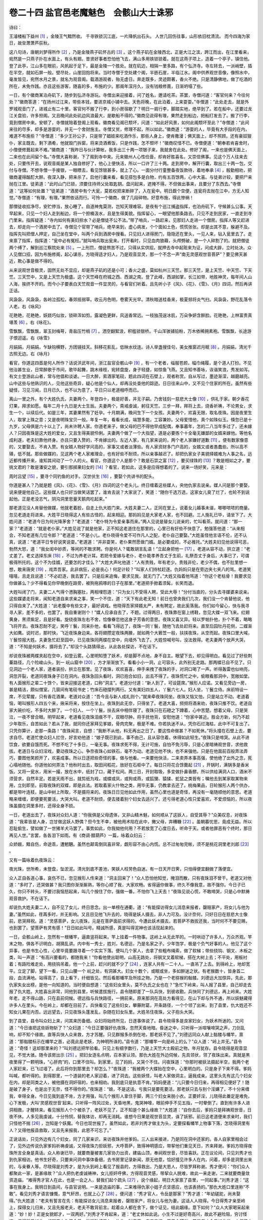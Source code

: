 卷二十四 盐官邑老魔魅色　会骸山大士诛邪
========================================
诗曰：

王濬楼船下益州 [#f1]_ ，金陵王气黯然收。 千寻铁锁沉江底，一片降帆出石头。 人世几回伤往事，山形依旧枕清流。 而今四海为家日，故垒萧萧芦荻秋。

这八句诗，唐朝刘梦得所作 [#f2]_ ，乃是金陵燕子矶怀古的 [#f3]_ 。这个燕子矶在金陵西北，正是大江之滨，跨江而出，在江里看来，宛然是一只燕子扑在水面上，有头有翅。昔贤好事者恐怕他飞去，满山多用铁锁锁着。就在这燕子项上，造着一个亭子，镇住他。登了此亭，江山多在眼前，风帆起于足下，最是金陵一个胜处。就在矶边，相隔一里多路，有个弘济寺。寺左转去，一派峭壁，插在半空，就如石屏一般。壁尽处，山崖回抱将来。当时寺僧于空处建个阁，半嵌石崖，半临江水。阁中供养观世音像，像照水中，毫发皆见，宛然水月之景，就名为观音阁。载酒游观者，殆无虚日。奔走既多，灵迹颇著，香火不绝。只是清静佛地，做了吃酒的所在，未免作践。亦且这些游客，随喜的多，布施的少。那阁年深月久，没有钱粮修葺，日渐坍塌了些。

一日，有个徽商某泊舟矶下，随步到弘济寺游玩。寺僧出来迎接着，问了姓名，邀请吃茶。茶罢，寺僧问道：“客官何来？今往何处？”徽商答道：“在扬州过江来，带些本钱，要进京城小铺中去。天色将晚，在此泊着，上来耍耍。”寺僧道：“此处走去，就是外罗城观音门了，进城止有二十里，客官何不搬了行李，到小房宿歇了？明日一肩行李，脚踏实地，绝早到了。若在船中，还要过龙江关盘验，许多担阁。又且晚间此处矶边风浪最大，是歇船不得的。”徽商见说得有理，果然走到船边，把船打发去了。搬了行李，竟到僧房中来。安顿了，寺僧就陪着登阁上观看。徽商看见阁已颓坏，问道：“如此好风景，如何此阁颓坏至此？”寺僧道：“此间来往的尽多，却多是游耍的，并无一个舍财施主。寺僧又贫，修理不起，所以如此。”徽商道：“游耍的人，毕竟有大手段的在内，难道不布施些？”寺僧道：“多少王孙公子，只是带了娼妓来吃酒作乐，那些人身上，便肯撒漫；佛天面上，却不照顾。还有豪奴狠仆，家主既去，剩下酒肴，他就毁门拆窗，将来烫酒煮饭，只是作践，怎不颓坏！”徽商叹惜不已。寺僧便道：“朝奉若肯喜舍时，小僧便修葺起来不难。”徽商道：“我昨日与伙计算帐，我多出三十两一项银子来，我就舍在此处。修好了阁，一来也是佛天面上，二来也在此间留个名。”寺僧大喜称谢，下了阁到寺中来。元来徽州人心性俭啬，却肯好胜喜名，又崇信佛事。见这个万人往来去处，只要传开去，说观音阁是某人独自修好了，他心上便快活，所以一口许了三十两。走到房中，解开行囊，取出三十两一包，交付与寺僧。不想寺僧一手接银，一眼瞟去，看见馀银甚多，就上了心。一面分付行童整备夜饭款待，着地奉承 [#f4]_ ，殷勤相劝，把徽商灌得酩酊大醉。夜深入静，把来杀了。启他行囊来看，看见搭包多是白物，约有五百馀两，心中大喜。与徒弟计较，要把尸来抛在江里。徒弟道：“此时山门已锁，须要住持师父处取匙钥。盘问起来，遮掩不得。不但做出事来，且要分了东西去。”寺僧道：“这等如何处置？”徒弟道：“酒房中有个大瓮，莫若权把来断碎了，入在瓮中。明日觑个空便，连瓮将去抛在江中，方无人知觉。”寺僧道：“有理，有理。”果然依话而行。可怜一个徽商，做了几段碎物。好意布施，得此惨祸！

那僧徒收拾净尽，安贮停当，放心睡了。自道神鬼莫测，岂知天理难容。是夜有个巡江捕盗指挥，也泊舟矶下，守候甚么公事。天早起来，只见一个妇人走到船边，将一个担桶汲水，且是生得美貌。指挥留心，一眼望他那条路去。只见不走到民家，一直走到寺门里来。指挥疑道：“寺内如何有美妇担水？必是僧徒不公不法。”带了哨兵，一路赶来，见那妇人走进一个僧房。指挥人等又赶进去，却走向一个酒房中去了。寺僧见个官带了哨兵，绝早来到，虚心病发，个个面如土色，慌慌张张。却是出其不意，躲避不及。指挥先叫把僧人押定，自己坐在堂中，叫两个兵到酒房中搜看。只见妇人进得房门，隐隐还在里头，一见人来，钻入瓮里去了。走来禀了指挥，指挥道：“瓮中必有冤枉。”就叫哨兵取出瓮来。打开看时，只见血肉狼藉，头颅劈破，是一个人碎割了的。就把僧徒两个缚了，解到巡江察院处来 [#f5]_ 。一上刑罚，僧徒熬苦不过，只得从实供招，就押去寺中起赃来为证，问成大辟，立时处决。众人见僧口招，因为布施修阁，起心谋杀，方晓得适才妇人，乃是观音显灵，那一个不念一声“南无灵感观世音菩萨”？要见佛天甚近，欺心事是做不得的。

从来说观世音极灵，固然无处不显应，却是燕子矶的还是小可；香火之盛，莫如杭州三天竺。那三天竺，是上天竺、中天竺、下天竺。三天竺中，又是上天竺为极盛。这个天竺峰在府城之西、西湖之南。登了此峰，西湖如掌，长江如带，地胜神灵，每年间人山人海，挨挤不开的。而今小子要表白天竺观音一件显灵的，与看官们听着。且先听小子《风》、《花》、《雪》、《月》四词，然后再讲正话。

风袅袅，风袅袅，各岭泣孤松，春郊摇弱草。收云月色明，卷雾天光早。清秋暗送桂香来，极夏频将炎气扫。风袅袅，野花乱落令人老。右《咏风》

花艳艳，花艳艳，妖娆巧似妆，锁碎浑如剪。露凝色更鲜，风送香常远。一枝独茂逞冰肌，万朵争妍含醉脸。花艳艳，上林富贵真堪羡 [#f6]_ 。右《咏花》。

雪飘飘，雪飘飘，翠玉封梅萼，青盐压竹梢 [#f7]_ 。洒空翻絮浪，积槛锁银桥。千山浑骇铺铅粉，万木依稀拥素袍。雪飘飘，长途游子恨迢遥。右《咏雪》

月娟娟，月娟娟，乍缺钩横野，方团镜挂天。斜移花影乱，低映水纹连。诗人举盏搜佳句，美女推窗迟月眠 [#f8]_ 。月娟娟，清光千古照无边。右《咏月》

看官，你道这四首是何人所作？话说洪武年间，浙江盐官会骸山中 [#f9]_ ，有一个老者，缁服苍颜，幅巾绳履，是个道人打扮。不见他治甚生业，日常醉歌于市间，歌毕起舞，跳木缘枝，宛转盘旋，身子轻捷，如惊鱼飞燕。又且知书善咏，诙谐笑浪，秀发如泻。有文士登游此山者，常与他倡和谈谑。一日大醉，索酒家笔砚，题此四词在石壁上，观者称赏。自从写过，墨迹渐深，越磨越亮。山中这些与他熟识的人，见他这些奇异，疑心他是个仙人，却再没处查他的踪迹。日日往来山中，又不见个住家的所在。虽然有些疑怪，习见习闻，日月已久，也不以为意了，平日只以老道相呼而已。

离山一里之外，有个大姓仇氏，夫妻两个。年登四十，极是好善，并无子嗣。乃舍钱刻一慈悲大士像 [#f10]_ ，供礼于家。朝夕香花灯果，拜求如愿。每年二月十九日是大士生辰。夫妻两个，斋戒虔诚，躬往天竺。三步一拜，拜将上去，烧香祈祷，不论男女，求生一个，以续后代。如是三年，其妻果然有了妊孕。十月期满，晚间生下一个女孩。夫妻两个，欢喜无限，取名夜珠。因是夜里生人，取掌上珠之意；又是夜明珠宝贝一般。年复一年，看看长成，端慧多能，工容兼妙。父母爱惜他，真个如珠似玉。倏忽已是十九岁，父母俱是六十以上了，尚未许聘人家。你道老来子，做父母的巴不得他早成配偶，奉事暮年，怎的二八当年多过了，还未嫁人？只因夜珠是这大姓的爱女，又且生得美貌伶俐。夫妻两个做了一个大指望，道是必要拣个十全毫无嫌鄙的女婿来嫁他。等他名成利遂，老夫妇靠他终身。亦且只要入赘的，不肯嫁出的。左近人家，有几家来说的，两个老人家嫌好道歉 [#f11]_ 。便有数家像意的，又要娶去，不肯入赘。有女婿人物好学问高的，家事又或者淡薄些。有人家资财多门户高的，女婿又或者愚蠢些。所以高不辏，低不就。那些做媒的，见这两个老人家难理会，也有好些不耐烦，所以亲事越迟了。却把仇家女子美貌择婿难为人事之名，远近都传播开来，谁知其间动了一个人的火。看官，你道这个人是那个？敢是石崇之富 [#f12]_ ，要买绿珠的 [#f13]_ ？敢是相如之才，要挑文君的？敢是潘安之貌，要引那掷果妇女的 [#f14]_ ？看官，若如此，这多是应得想着的了。说来一场好笑，元来是：

周时吕望 [#f15]_ ，要寻个同钓鱼的对手。汉世伏生 [#f16]_ ，要娶个共讲书的配头。

你道是甚人？乃就是题《风》、《花》、《雪》、《月》四词的这个老头儿。终日缠着这些媒人，央他仇家去说亲。媒人问是那个要娶，说来便是他自己。这些媒人也只好当做笑话罢了，谁肯去说？大家说了，笑道：“随你千选万选，这家女儿臭了烂了，也轮不到说起他。正是老没志气，阴沟洞里思量天鹅肉吃起来。”

那老道见没人肯替他做媒，他就老着脸，自走上仇大姓门来。大姓夫妻二人，正同在堂上，说着女儿婚事未谐，唧唧哝哝的商量。忽见老道走将进来。大姓平日晓得这人有些古怪的，起来相迎。那妈妈见是大家老人家，也不回避。三人施礼已毕，请坐下了。大姓问道：“老道今日为何光降茅舍？”老道道：“老仆特为令爱亲事而来。”两人见说是替女儿说亲的，忙叫看茶。就问道：“那一家？”老道道：“就是老仆家。”大姓见说了就是他家，正不知这老道住在那里的，心里已有好些不快意了。勉强答他道：“从来相会，不知老道有几位令郎？”老道道：“不是小儿。老仆晓得令爱不可作凡人之配，老仆自己要娶。”大姓虽怪他言语不伦，还不认真，说道：“老道平日专好说笑说耍。”老道道：“并非耍笑，老仆果然愿做门婿。是必要成的，不必推托。”大姓夫妇见他说得可恶，勃然大怒，道：“我女闺中妙质，等闲的不敢求聘。你是何人？辄敢胡言乱语！”立起身把他一 [#f17]_ 。老道从容不动，拱立道：“老丈差了。老丈选择东床 [#f18]_ ，不过为养老计耳。若把令爱嫁与老仆，老仆能孝养吾丈于生前，礼祭吾丈于身后，大事已了，可谓极得所托的。这个不为佳婿，还要怎的才佳么？”大姓大声叱他道：“人有贵贱，年有老少。贵贱非伦，老少不偶，也不肚里想一想，敢来唐突 [#f19]_ ，戏弄吾家。此非病狂，必是丧心！何足计较？”叫家人们持杖赶逐。仇妈妈只是在旁边夹七夹八的骂。老道笑嘻嘻，且走且说道：“不必赶逐，我去罢了。只是后来追悔，要求见我，就无门了。”大姓又指着他骂道：“你这个老枯骨！我要求见你做甚么？少不得看见你早晚倒在路旁，被狗拖鸦啄的日子在那里。”老道把手掀着须髯，长笑而退。

大姓叫闭了门，夫妻二人气得个懑胸塞肚，两相埋怨道：“只为女儿不受得人聘，受此大辱！”分付当直的，分头去寻媒婆来说亲。这些媒婆走将来，闻知老道自来求亲之事，笑一个不住，道：“天下有此老无知！前日也曾央我们几次，我们没一个肯替他说，他只得自来了。”大姓道：“此老腹中有些文才，最好调戏。他晓得吾家择婿太严，未有聘定，故此奚落我。你们如今留心，快与我寻寻人家，差不多的，也罢了。我自重谢则个！”媒人应承自去了，不题。过得两日，夜珠靠在窗上绣鞋，忽见大蝶一双飞来。红翅黄身，黑须紫足，且是好看。旋绕夜珠左右不舍，恰像眷恋他这身子芳香的意思。夜珠又喜又异。轻以罗帕扑他，扑个不着，略略飞将开去。夜珠忍耐不定，笑呼丫鬟，同来扑他，看看飞得远了，夜珠一同丫鬟，随他飞去处赶将来。直至后园牡丹花侧，二蝶渐大如鹰。说时迟，那时快，飞近夜珠身边来。各将翅攒定夜珠两腋，就如两个大箬笠一般，扶挟夜珠，从空而起。夜珠口里大喊，丫鬟惊报大姓。夫妻急忙赶至园中，已见夜珠同两蝶在空中，向墙外飞去了。大姓惊喊号叫，没法救得。老夫妻两个放声大哭，道：“不知是何妖术，摄将去了。”却没个头路猜得出，从此各处探访，不在话下。

却说夜珠被两蝶夹起在空中，如登云雾。心里明知堕了妖术，却是脚不点地，身不自主。眼望下去，却见得明白。看见过了好些荆蓁路径，几个险峻山头，到一 岏山窟中 [#f20]_ ，方才渐渐放下。看看小小一洞，止可容头，此外别无走路。那两蝶已自不见了。只见洞边一个老人家，道者装扮，拱立在那里。见了夜珠，欢欢喜喜，伸手来拽了夜珠的手，对洞口喝了一声。听得轰雷也似响亮，洞忽开裂，老道同夜珠身子已在洞内。夜珠急回头看时，洞已抱合如旧，出去不得了。夜珠慌忙之中，偷眼看那洞中，宽敞如堂。有人面猴形之辈二十馀个，皆来迎接这老道，口称“洞主”。老道分付道：“新人到了，可设筵席。”猴形人应诺。又看见旁边一房，甚是精洁，颇似僧室。几窗间有笔砚书史；竹床石磴摆列两行。又有美妇四五人，丫鬟六七人。妇人坐，丫鬟立侍。床前特设一席，不见荤腥，只有香花酒果。老道对众道：“吾今且与新人成礼则个。”就来牵夜珠同坐。夜珠又恼又怕，只是站立不动。老道着恼，喝叫猴形人四五个来，揪采将来，按住在坐上。夜珠到此无奈，只得坐了。老道大喜，频频将酒来劝，夜珠只推不饮。老道自家大碗价吃，不多时大醉了。一个妇人、一个丫鬟，扶去床中相伴寝了。夜珠只在石磴之下蹲着，心中苦楚。想着父母，只是哭泣，一夜不曾合眼。明早起来，老道看见夜珠泪痕不干，双眼尽肿。将手抚他背，安慰他道：“你家中甚近。胜会方新，何乃不趁少年取乐，自苦如此？若从了我，就同你还家拜见爹娘，骨肉完聚，极是不难。你若执迷不从，凭你石烂海枯，此中不可复出了。只凭你算计，走那一条路！”夜珠闻言，自想：“我断不从他，料无再出之日了。要这性命做甚？不如死休。”将头撞在石壁上去，要求自尽。老道忙使众妇人拦住，好言劝他道：“娘子既已到此，事不由己，且从容住着。休得如此轻生。”夜珠只是啼哭。从此不进饮食，欲要自饿而死。不想不吃了十多日，一毫无事。夜珠求死不得，无计可施，自怕不免污辱，只是心里暗祷观世音，求他救拔。老道日与众妇淫戏，要动夜珠之心。争奈夜珠心如铁石，毫不为动。老道见他不快，也不来强他。只是在他面前百般弄法弄巧，要图他笑颜开了，欢喜成事。所以日逐把些奇怪的事，做与他看。一来要他快活，二来卖弄本事高强，使他绝了出外之念，死心塌地随他。你道他如何弄法？他秋时出去，取田间稻花，放好在石柜中了。每日只将花合馀爨起 [#f21]_ ，开锅时，满锅多是香米饭。又将一瓮水，用米一撮，放在水中，纸封了口，藏于松间。两三日，开封取吸，多变做扑鼻香醪。所以供给满洞人口，酒米不须营求，自然丰足。若是天雨不出，就剪纸为戏，或蝶或凤，或狗或燕，或狐狸、猿猱、蛇鼠之类皆有；嘱他去到某家取某物来用，立刻即至。前取夜珠的双蝶，即是此法。若取着家火什物之类，用毕无事，仍教拿去还了。桃梅果品，日轮猴形人两个供办，都是带叶连枝，是山中树上所取，不是摄将来的。夜珠日日见他如此作用，虽然心里也道是奇怪，再没有一毫随顺他的意思。老道略来缠缠，即便要死要活，大哭大叫。老道不耐烦，便去搂着别个妇女去适兴了。还亏得老道心性只爱喜欢，不爱烦恼的，所以夜珠虽摄在洞里多时，还得全身不损。

一日，老道出去了，夜珠对众妇人道：“你我俱是父母遗体，又非山精木魅，如何顺从了这妖人，自受其辱？”众美叹息，对夜珠道：“我辈皆是人身，岂甘做这妖人野偶？但今生不幸，被他用术陷在此中，撇父母，弃糟糠 [#f22]_ 。虽朝暮忧思，竟成无益。所以忍耻偷生，譬如做了一世猪羊犬马罢了。事势如此，你我拗他何用？不若放宽了心度日去，听命于天。或者他罪恶有个终时，那日再见人世。”言罢，各各泪下如雨。有《商调·醋葫芦》一篇，咏着众妇云：

众娇娥，黯自伤，命途乖，遭魍魉。虽然也颠鸾倒凤喜非常，觑形容不由心内慌。总不过匆匆完帐，须不是桃花洞里老刘郎 [#f23]_ 。

又有一篇咏着仇夜珠云：

夜光珠，世所希，未登盘，坠淤泥。清光到底不差池，笑妖人枉劳色自迷。有一日天开日霁，只怕得便宜翻做了落便宜。

众人正自各道心事，哀伤不已，忽见猴形人传来道：“洞主回来了！”众人恐怕他知觉，掩泪而散，只有夜珠泪不曾干。老道又对他道：“多时了，还哭做甚？我只图你渐渐厮熟，等你心顺了我，大家欢畅。省得逼你做事，终久不像我意，故不强你。今日子已久，你只不转头，不要讨我恼怒起来，叫几个按住了你，强做一番。不怕你飞上天去！”夜珠见说心慌，不敢啼哭，只是心中默祷观音救护。不在话下。

却说仇大姓夫妻二人，自不见了女儿，终日思念。出一单榜在通衢，道：“有能探访得女儿消息来报者，罄赔家产，将女儿与他为妻。”虽然如此，荏苒多时，并无影响。又且目见他飞升去的，晓得是妖人摄去，非人力可及。没计奈何，只好日日在慈悲大士像前，悲哭拜祝。道：“灵感菩萨，女儿夜珠，元是在菩萨面前求得的。今遭此妖术摄去，若菩萨不救拔还我，当时何不不要见赐，也到罢了。望菩萨有灵有感！”日日如此叫号。精诚所感，真是叫得泥神也该活现起来的。

一日，会骸山岭上，忽然有一根幡竿，逼直竖将起来。竿上挂着一件物事。这岭上从无此竿的。一时哄动了许多人，万众齐观。竿末之物，俱各不识明白，胡猜乱讲。内中有一秀士，姓刘，名德远，乃是名家之子。少年饱学，极是个负气好事的人。他见了这个异事，也是书生心性，心里毕竟要跟寻着一个实实下落。便叫几个家人，去拿了些粗布绳索，做了软梯；带些挠钩、钢叉、木板之类，叫一声道：“有高兴要看的，都随我来！”你看他使出聪明，山高无路处，将钢叉叉着软梯，搭在大树上去；不平处，用板衬着；有路险难走处，用挠钩吊着。他一个上前，赶兴的就不少了 [#f24]_ ，连家人共有一二十人，一直吊了上去。到得岭上，地却宽平。立定了脚，望下一看，只见山腰一个 岏之处，有洞甚大。妇女十数个，或眠或坐，多如醉迷之状。有老猴数十，皆身首二段，血流满地。站得高了，自上看下，纤细皆见。然后看那幡竿及所挂之物，乃是一个老猕猴的骷髅。刘德远大加惊异。先此，那仇家失女出榜，是他一向知道的。当时便自想道：“这些妇女里头，莫不仇氏之女也在？”急忙下岭来，叫人报了县里，自己却走去报了仇大姓。大姓喜出非常，同他到县里，听候遣拔施行。县令随即差了一队兵快，到彼收勘。兵快同了刘德远，再上岭来。大姓年老，走不得山路，只在县前伺候。德远指与兵快路径，一拥前来。原来那洞在高处方看得见，在山下却与外不通，所以妖魅藏得许多人在里头。今在岭上，却都在目前了。兵快看见了这些妇女，攀藤附葛，开条路径，一个个领了出来。到了县里，仇大姓还不知女儿果在内否。远远望去，只见夜珠头蓬发乱，杂随在妇女队里。大姓吊住夜珠，父子抱头大哭。

到了县堂，县令叫众妇上来，问其来历备细。众妇将始终所见，日逐事体说了。县令晓得多是良家妇女，为妖术所迷的。又问道：“今日谁把这些妖物斩了？”众妇道：“今日正要强奸仇夜珠，忽然天昏地暗。昏迷之中，只听得一派喧嚷啼哭之声，刀剑乱响，却不知个缘故。直等兵快人众来救，方才苏醒。只见群猴多杀倒在地，那老妖不见了。”刘德远同众人献上骷髅与幡竿，禀道：“那骷髅标示在幡竿之首，必竟此是老妖，为神明所诛的。”县令道：“那幡竿一向是岭上的么？”众人道：“岭上并无。”县令道：“奇怪！这却那里来的？”叫刘德远把竿验看。只见上有细字数行，乃是上天竺大士殿前之物，年月犹存。县令晓得是观音显见，不觉大骇。随令该房出示 [#f25]_ 。把妇女逐名点明，召本家认领。那仇大姓在外边伺候，先具领状，领了夜珠出来。真就是黑夜里得了一颗明珠，“心肝肉”的，口里不住叫。到家里，见了妈妈，又哭个不住。问夜珠道：“你那时被妖法摄起半空，我两个老人家赶来，已飞过墙了。此后将你到那里去？却怎么？”夜珠道：“我被两个大蝶抬在空中，心里明白的。只是身子下来不得。爹妈叫喊，都听得的。到得那里，一个道装的老人家迎着，进了洞去。这些妖怪，叫老人家做洞主，逼我成亲。这里头先有这几个妇女在内，却是同类之人，被他摄在洞奸宿的，也来相劝。我到底只是执意不肯。”妈妈便道：“儿只要今日归来，再得相见便好了！随是破了身子，也是出于无奈，怪不得你的。”夜珠道：“娘，不是这话。亏我只是要死要活，那老妖只去与别个淫媾了，不十分来缠我，幸得全身。今日见我到底不肯，方才用强，叫几个猴形人拿住手脚，两三个妇女来脱小衣。正要奸淫，儿晓得此番定是难免，心下发极，大叫‘灵感观世音’起来。只听得一阵风过处，天昏地黑，鬼哭神嚎，眼前伸手不见五指，一时晕倒了。直到有许多人进洞相救，才醒转来。看见猴形人个个被杀了，老妖不见了，正不知是个甚么缘故？”大姓道：“自你去后，爹妈只是拜祷观世音，日夜不休。人多见我虔诚，十分怜悯，替我体访，却再无消耗。谁想今日果是观世音显灵，诛了妖邪。前日这老道便来求亲时，我们只怪他不揣 [#f26]_ ，岂知是个妖魔。今日也现世报了。虽然如此，若非刘秀才做主为头，定要探看幡竿上物事下落，怎晓得洞里有人？又得他报县救取，又且先来报我，此恩不可忘了。”

正说话处，只见外边有几个妇女，同了几家亲识，来访夜珠并他爹妈。三人出来接进，乃是同在洞中还家的。各人自家里相会过了，见外边传说仇家爹妈祈祷虔诚，又得夜珠力拒妖邪，大呼菩萨，致得神明感应，带挈他们重见天日，齐来拜谢。爹妈方晓得夜珠所言全身是真话。众人称谢已毕，就要商量被害几家协力出资，建庙山顶，奉祠观世音，尽皆喜跃。正在议论间，只见刘秀才也到仇家相访。他书生好奇，只要来问洞中事体备细，去书房里记录新闻，原无他意，恰好撞见许多人在内，问着，却多是洞里出来的，与亲眷人等。尽晓得是刘秀才，是为头到岭上看见了报县的，方得救出，乃是大恩人，尽皆罗拜称谢。秀才便问：“你们众人都聚此一家，是甚缘故？”众人把仇老虔诚祷神，女儿拒奸呼佛，方得观音灵感，带挈众人脱难，故此一来走谢，二来就要商量敛资造庙。“难得秀才官人在此，也是一会之人，替我们起个疏头 [#f27]_ ，说个缘起，明日大家禀了县里，一同起事。”刘秀才道：“这事在我身上。我明日到县间，与县官说明。一来是造庙的事，二来难得仇家小姐子贞坚感应，也该表扬的。”那仇大姓口里连称“不敢”。看见刘秀才语言慷慨，意气轩昂，也就上心了 [#f28]_ 。便问道：“秀才官人，令岳是那家？”秀才道：“年幼磋跎，尚未娶得。”仇大姓道：“老夫有誓言在先：有能探访女儿消息来报者，罄赔家产，将女儿与他为妻。这话人人晓得。今日得秀才亲至岭上，探得女儿归来，又且先报老夫，老夫不敢背前言。趁着众人都在舍下，做个证见，结此姻缘。意下如何？”众人大家喝采起来道：“妙！妙！正是女貌郎才，一双两好。”刘秀才不肯起来，道：“老丈休如此说。小生不过是好奇高兴，故此不避险阻，穷讨怪迹，偶得所见如此。想起宅上失了令爱，沿街贴榜已久，故此一时喜事，走来奉报，原无心望谢。若是老丈今日如此说，小觑了小生，是一团私心了。不敢奉命！”众人共相撺掇，刘秀才反觉得没意思，不好回答得，别了自去。众人约他明日县前相会。刘秀才去了。众人多称赞他果是个读书君子，有义气好人，难得。仇大姓道：“明日老夫央请一人为媒，是必完成小女亲事。”众人中有个老成的，走出来道：“我们少不得到县里动公举呈词，何不就把此事禀知知县相公，倒凭知县相公做个主，岂不妙哉？”众人齐道：“有理！”当下散了。大姓与妈妈、女儿说知此事，又说刘秀才许多好处，大家赞叹。不题。

且说次日县令升堂，先是刘秀才进见。把大士显灵、众心喜舍造庙，及仇女守贞，感得神力诛邪等事，一一禀知已过，众人才拿连名呈词进见。县令批准建造。又自取库中公费银十两，开了疏头，用了印信，就中给与老成耆民收贮了讫 [#f29]_ 。众人谢了，又把仇老女儿要招刘生报德的情禀出来。县令问仇老道：“此意如何？”仇老道：“女儿被妖摄去，固然感得大士显应，诛杀妖邪若非刘生出力梯攀至岭，妖邪虽死，女儿到底也是洞中枯骨了。今一家完聚，庆幸非浅。情愿将女儿嫁他，实系真心。不道刘秀才推托，故此公同禀知爷爷，望与老汉做一个主。”县令便请刘秀才过来，问道：“适才仇某所言姻事，众口一词。此美事也，有何不可？”刘秀才道：“小生一时探奇穷异，实出无心。若是就了此亲，外人不晓得的，尽道是小生有所贪求而为此，反觉无颜。亦且方才对父母大人说仇氏女守贞好处，若为己妻，此等言语，皆是私心。小生读几行书，义气廉耻为重，所以不敢应承。”县令跌足道 [#f30]_ ：“难得！难得！仇女守贞，刘生尚义，仇某不忘报，皆盛事也。本县幸而躬逢目击，可不完成其美？本县权做个主婚，贤友万不可推托。”立命库上取银十两，以助聘礼。即令鼓乐送出县来，竟到仇家先行聘定了。拣个吉日，入赘仇家，成了亲事。一月之后，双双到上天竺烧香，拜谢大士，就送还前日幡竿。过不多时，众人齐心协力，山岭庙也自成了。又去烧香点烛，自不消说。后来刘秀才得第，夫荣妻贵。仇大姓夫妻俱登上寿，同日念佛而终。此又后话。

又说会骸山石壁，自从诛邪之后，那《风》、《花》、《雪》、《月》四词，却像那个刷洗过了一番的，毫无一字影迹。众人才悟前日老道便是老妖，不是个好人，踪迹方得明白。有诗为证：

岏石洞老光阴，只此幽栖致自深。 诛殛忽然烦大士，方知佛戒重邪淫。

.. rubric:: 注解

.. [#f1]  王濬：晋代人。任益州刺史，力主伐吴，大作战船。以龙骧将军监梁益诸军事，统兵东下，攻入石头城（今南京），接受孙皓投降。

.. [#f2]  刘梦得：唐代诗人刘禹锡，字梦得。

.. [#f3]  燕子矶怀古：燕子矶在南京长江岸边。刘禹锡原作题为《西塞山怀古》，西塞山在湖北大冶县东。引诗文句小有不同。

.. [#f4]  着地：下力，用功夫。

.. [#f5]  巡江察院：明代专设提督操江衙门，为都察院下属机构。设副签都御史，主管上下江防事务。巡江察院即指此。

.. [#f6]  上林：上林苑。汉武帝扩建，极其广阔，有离宫别馆数百处，为打猎游宴之所。故址在西安以西。

.. [#f7]  青盐：指雪。

.. [#f8]  迟月：待月。

.. [#f9]  盐官：今浙江海宁县。

.. [#f10]  慈悲大士：即观音菩萨。

.. [#f11]  嫌好道歉：好坏都不中意。

.. [#f12]  敢是：可是，难道是。

.. [#f13]  绿珠：石崇的美妾。

.. [#f14]  掷果妇女：晋代潘岳，字子安。潘安即潘岳。他是美男子，在洛阳大街上被妇女围住了，连肩踏臂跳舞，并用果子投他，掷了一车。

.. [#f15]  吕望：即姜太公。他在渭水钓鱼时，已经八十岁了。

.. [#f16]  伏生：原是秦朝博士。汉代晁错向他学习《尚书》时，已经九十岁了。

.. [#f17]  （sǒnɡ）：推。今河南潢川、湖北一些地方，此字仍读suān，近于古音。

.. [#f18]  东床：即女婿。故事：晋代郗鉴派人到王导家选择女婿，选上了袒腹东床的王羲之。

.. [#f19]  唐突：冲撞，莽撞。

.. [#f20]  岏（cuán wán）：尖锐险峻。

.. [#f21]  合（ɡě）：容量名。十合为一升。

.. [#f22]  糟糠：指原来的丈夫。

.. [#f23]  刘郎：指刘晨。南朝宋刘义庆《幽明录》载，东汉时刘晨与阮肇到天台山采药迷路，遇到两个仙女，被邀到家中。历来作为浪漫神话故事，见于诗人吟咏和戏剧家扮演成杂剧。

.. [#f24]  赶兴：凑热闹。

.. [#f25]  该房：指县衙值班吏曹令史。

.. [#f26]  不揣：不自量。

.. [#f27]  疏头：募捐疏文。旧时常见。

.. [#f28]  上心：留心，注意。今方言中也常作叮咛语。

.. [#f29]  就中：即便。耆民：老年人。六十为耆。

.. [#f30]  跌足：跺脚，此处是表示兴奋。

